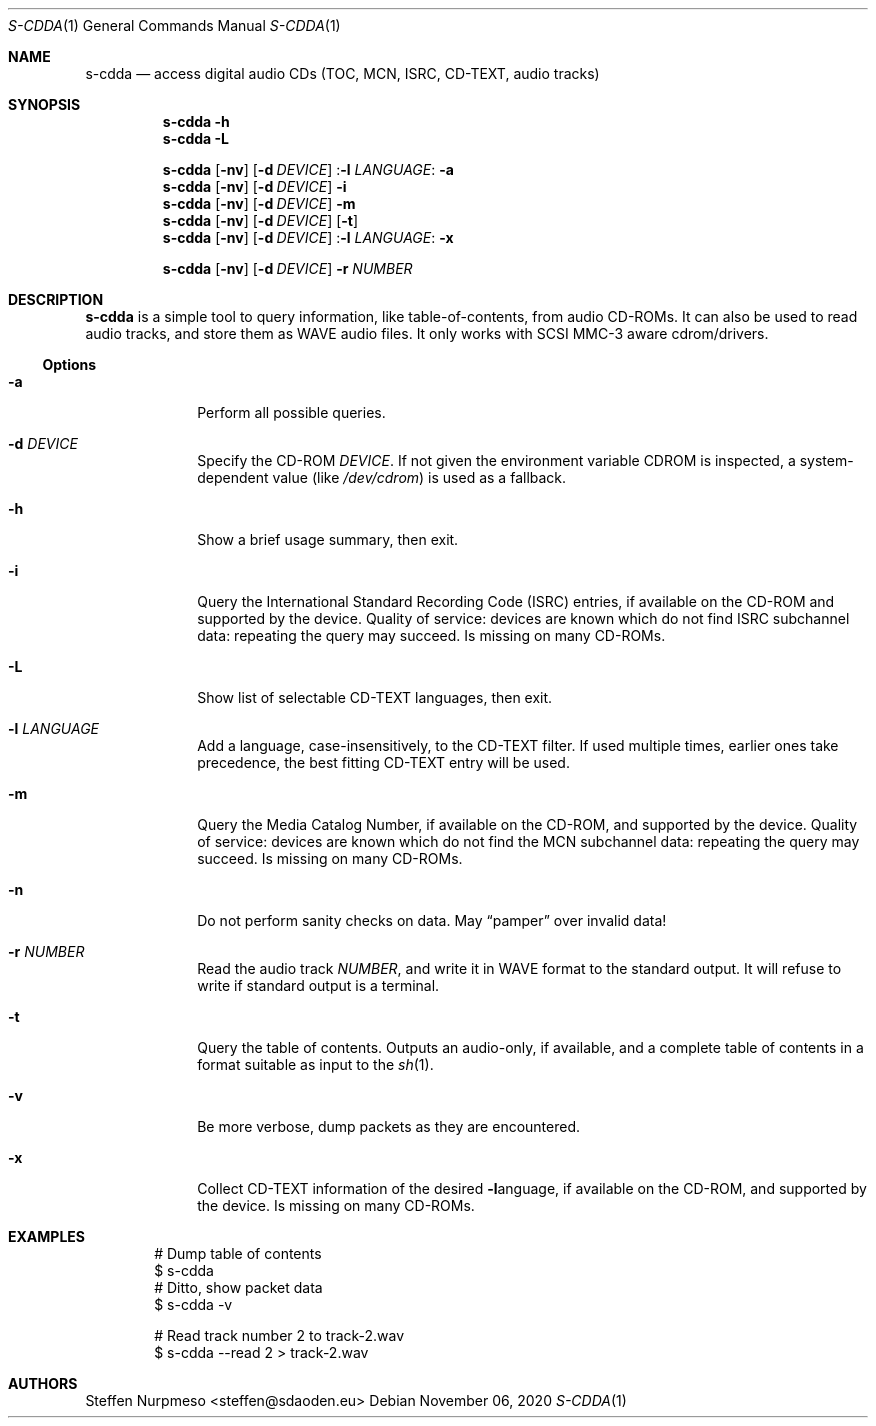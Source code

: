 .\"@ s-cdda: access digital audio CDs (TOC, MCN, ISRC, CD-TEXT, audio tracks).
.\"
.\" Copyright (c) 2020 Steffen (Daode) Nurpmeso <steffen@sdaoden.eu>.
.\" SPDX-License-Identifier: ISC
.\"
.\" Permission to use, copy, modify, and/or distribute this software for any
.\" purpose with or without fee is hereby granted, provided that the above
.\" copyright notice and this permission notice appear in all copies.
.\"
.\" THE SOFTWARE IS PROVIDED "AS IS" AND THE AUTHOR DISCLAIMS ALL WARRANTIES
.\" WITH REGARD TO THIS SOFTWARE INCLUDING ALL IMPLIED WARRANTIES OF
.\" MERCHANTABILITY AND FITNESS. IN NO EVENT SHALL THE AUTHOR BE LIABLE FOR
.\" ANY SPECIAL, DIRECT, INDIRECT, OR CONSEQUENTIAL DAMAGES OR ANY DAMAGES
.\" WHATSOEVER RESULTING FROM LOSS OF USE, DATA OR PROFITS, WHETHER IN AN
.\" ACTION OF CONTRACT, NEGLIGENCE OR OTHER TORTIOUS ACTION, ARISING OUT OF
.\" OR IN CONNECTION WITH THE USE OR PERFORMANCE OF THIS SOFTWARE.
.
.Dd November 06, 2020
.Dt S-CDDA 1
.Os
.Mx -enable
.
.
.Sh NAME
.Nm s-cdda
.Nd access digital audio CDs (TOC, MCN, ISRC, CD-TEXT, audio tracks)
.
.
.Sh SYNOPSIS
.
.Nm
.Fl h
.Nm
.Fl L
.Pp
.Nm
.Op Fl nv
.Op Fl d Ar DEVICE
.Pf : Fl l Ar LANGUAGE :
.Fl a
.Nm
.Op Fl nv
.Op Fl d Ar DEVICE
.Fl i
.Nm
.Op Fl nv
.Op Fl d Ar DEVICE
.Fl m
.Nm
.Op Fl nv
.Op Fl d Ar DEVICE
.Op Fl t
.Nm
.Op Fl nv
.Op Fl d Ar DEVICE
.Pf : Fl l Ar LANGUAGE :
.Fl x
.Pp
.Nm
.Op Fl nv
.Op Fl d Ar DEVICE
.Fl r Ar NUMBER
.
.
.Mx -toc -tree html pdf ps xhtml
.
.
.Sh DESCRIPTION
.
.Nm
is a simple tool to query information, like table-of-contents, from
audio CD-ROMs.
It can also be used to read audio tracks, and store them as WAVE audio
files.
It only works with SCSI MMC-3 aware cdrom/drivers.
.
.
.Ss "Options"
.
.Bl -tag -width ".It Fl BaNg"
.Mx
.It Fl a
Perform all possible queries.
.
.Mx
.It Fl d Ar DEVICE
Specify the CD-ROM
.Ar DEVICE .
If not given the environment variable
.Ev CDROM
is inspected, a system-dependent value (like
.Pa /dev/cdrom )
is used as a fallback.
.
.Mx
.It Fl h
Show a brief usage summary, then exit.
.
.Mx
.It Fl i
Query the International Standard Recording Code (ISRC) entries,
if available on the CD-ROM and supported by the device.
Quality of service: devices are known which do not find ISRC
subchannel data: repeating the query may succeed.
Is missing on many CD-ROMs.
.
.Mx
.It Fl L
Show list of selectable CD-TEXT languages, then exit.
.
.Mx
.It Fl l Ar LANGUAGE
Add a language, case-insensitively, to the CD-TEXT filter.
If used multiple times, earlier ones take precedence, the best
fitting CD-TEXT entry will be used.
.
.Mx
.It Fl m
Query the Media Catalog Number,
if available on the CD-ROM, and supported by the device.
Quality of service: devices are known which do not find the MCN
subchannel data: repeating the query may succeed.
Is missing on many CD-ROMs.
.
.Mx
.It Fl n
Do not perform sanity checks on data.
May
.Dq pamper
over invalid data!
.
.Mx
.It Fl r Ar NUMBER
Read the audio track
.Ar NUMBER ,
and write it in WAVE format to the standard output.
It will refuse to write if standard output is a terminal.
.
.Mx
.It Fl t
Query the table of contents.
Outputs an audio-only, if available, and a complete table of contents in
a format suitable as input to the
.Xr sh 1 .
.
.Mx
.It Fl v
Be more verbose, dump packets as they are encountered.
.
.Mx
.It Fl x
Collect CD-TEXT information of the desired
.Fl l Ns
anguage, if available on the CD-ROM, and supported by the device.
Is missing on many CD-ROMs.
.El
.
.Sh EXAMPLES
.
.Bd -literal -offset indent
# Dump table of contents
$ s-cdda
# Ditto, show packet data
$ s-cdda -v

# Read track number 2 to track-2.wav
$ s-cdda --read 2 > track-2.wav
.Ed
.
.
.Sh AUTHORS
.
.An Steffen Nurpmeso Aq steffen@sdaoden.eu
.\" s-ts-mode
